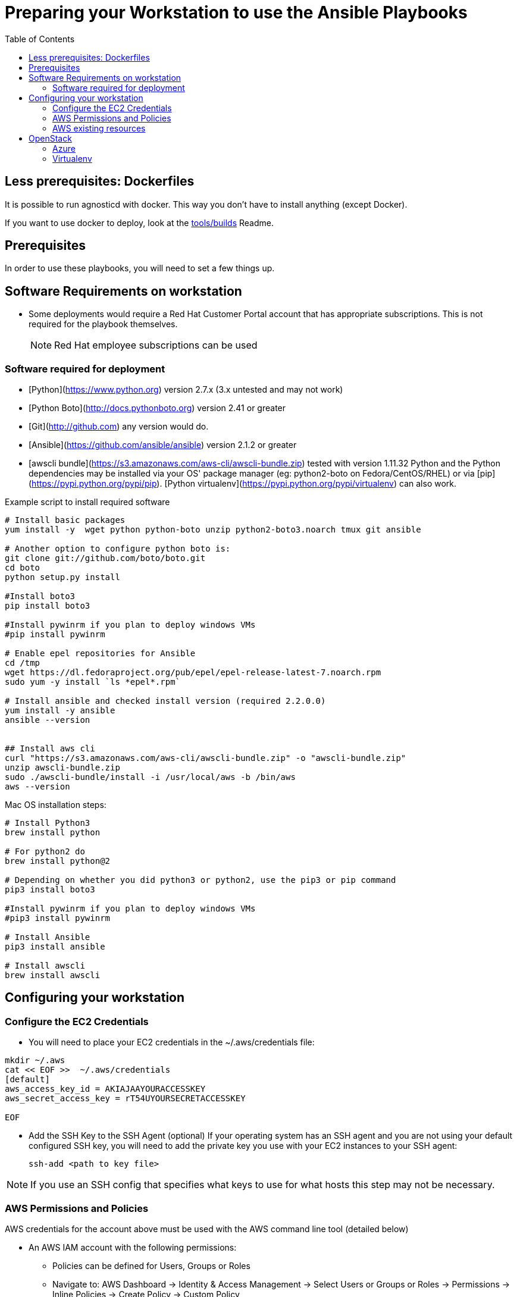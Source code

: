 :toc2:

= Preparing your Workstation to use the Ansible Playbooks



== Less prerequisites: Dockerfiles

It is possible to run agnosticd with docker. This way you don't have to install anything (except Docker).

If you want to use docker to deploy, look at the link:../tools/builds[tools/builds] Readme.

== Prerequisites
In order to use these playbooks, you will need to set a few things up.

== Software Requirements on workstation

* Some deployments would require a Red Hat Customer Portal account that has
 appropriate subscriptions. This is not required for the playbook themselves.
+
NOTE: Red Hat employee subscriptions can be used


=== Software required for deployment

* [Python](https://www.python.org) version 2.7.x (3.x untested and may not work)
* [Python Boto](http://docs.pythonboto.org) version 2.41 or greater
* [Git](http://github.com) any version would do.
* [Ansible](https://github.com/ansible/ansible) version 2.1.2 or greater
* [awscli bundle](https://s3.amazonaws.com/aws-cli/awscli-bundle.zip) tested with version 1.11.32
Python and the Python dependencies may be installed via your OS' package manager
(eg: python2-boto on Fedora/CentOS/RHEL) or via
[pip](https://pypi.python.org/pypi/pip). [Python
virtualenv](https://pypi.python.org/pypi/virtualenv) can also work.

.Example script to install required software
[source,bash]
----

# Install basic packages
yum install -y  wget python python-boto unzip python2-boto3.noarch tmux git ansible

# Another option to configure python boto is:
git clone git://github.com/boto/boto.git
cd boto
python setup.py install

#Install boto3
pip install boto3

#Install pywinrm if you plan to deploy windows VMs
#pip install pywinrm

# Enable epel repositories for Ansible
cd /tmp
wget https://dl.fedoraproject.org/pub/epel/epel-release-latest-7.noarch.rpm
sudo yum -y install `ls *epel*.rpm`

# Install ansible and checked install version (required 2.2.0.0)
yum install -y ansible
ansible --version


## Install aws cli
curl "https://s3.amazonaws.com/aws-cli/awscli-bundle.zip" -o "awscli-bundle.zip"
unzip awscli-bundle.zip
sudo ./awscli-bundle/install -i /usr/local/aws -b /bin/aws
aws --version

----

.Mac OS installation steps:

[source,bash]
----
# Install Python3
brew install python 

# For python2 do
brew install python@2

# Depending on whether you did python3 or python2, use the pip3 or pip command
pip3 install boto3

#Install pywinrm if you plan to deploy windows VMs
#pip3 install pywinrm

# Install Ansible
pip3 install ansible

# Install awscli
brew install awscli

----

== Configuring your workstation

=== Configure the EC2 Credentials

* You will need to place your EC2 credentials in the ~/.aws/credentials file:
[source, shell]
----
mkdir ~/.aws
cat << EOF >>  ~/.aws/credentials
[default]
aws_access_key_id = AKIAJAAYOURACCESSKEY
aws_secret_access_key = rT54UYOURSECRETACCESSKEY

EOF
----

* Add the SSH Key to the SSH Agent (optional)
If your operating system has an SSH agent and you are not using your default
configured SSH key, you will need to add the private key you use with your EC2
instances to your SSH agent:
+
----
ssh-add <path to key file>
----

NOTE: If you use an SSH config that specifies what keys to use for what
hosts this step may not be necessary.


=== AWS Permissions and Policies

AWS credentials for the account above must be used with the AWS command line
 tool (detailed below)

* An AWS IAM account with the following permissions:
- Policies can be defined for Users, Groups or Roles
- Navigate to: AWS Dashboard -> Identity & Access Management -> Select Users or Groups or Roles -> Permissions -> Inline Policies -> Create Policy -> Custom Policy
- Policy Name: openshift (your preference)
- Policy Document:
+
[source,json]
----
{
    "Version": "2012-10-17",
    "Statement": [
        {
            "Sid": "Stmt1459269951000",
            "Effect": "Allow",
            "Action": [
                "cloudformation:*",
                "iam:*",
                "route53:*",
                "elasticloadbalancing:*",
                "ec2:*",
                "cloudwatch:*",
                "autoscaling:*",
                "s3:*"
            ],
            "Resource": [
                "*"
            ]
        }
    ]
}
----

NOTE: Finer-grained permissions are possible, and pull requests are welcome.


=== AWS existing resources

* A route53
 link:http://docs.aws.amazon.com/Route53/latest/DeveloperGuide/CreatingHostedZone.html[public hosted zone]
  is required for the scripts to create the various DNS entries for the
    resources it creates. Two DNS entries will be created for workshops:
- `master.guid.domain.tld` - a DNS entry pointing to the master
- `*.cloudapps.guid.domain.tld` - a wildcard DNS entry pointing to the
      router/infrastructure node
* An EC2 SSH keypair should be created in advance and you should save the key
    file to your system.
+
[source,bash]
----
REGION=us-west-1
KEYNAME=ocpworkshop
openssl genrsa -out ~/.ssh/${KEYNAME}.pem 2048
openssl rsa -in ~/.ssh/${KEYNAME}.pem -pubout > ~/.ssh/${KEYNAME}.pub
chmod 400 ~/.ssh/${KEYNAME}.pub
chmod 400 ~/.ssh/${KEYNAME}.pem
touch ~/.ssh/config
chmod 600 ~/.ssh/config
aws ec2 import-key-pair --key-name ${KEYNAME} --region=$REGION --output=text --public-key-material "`cat ~/.ssh/${KEYNAME}.pub | grep -v PUBLIC`"
----
+
CAUTION: Key pairs are created per region, you will need to specify a different keypair for each region or duplicate the keypair into every region.
+
----
REGIONS="ap-southeast-1 ap-southeast-2 OTHER_REGIONS..."
for REGION in `echo ${REGIONS}` ;
  do
    aws ec2 import-key-pair --key-name ${KEYNAME} --region=$REGION --output=text --public-key-material "`cat ~/.ssh/${KEYNAME}.pub | grep -v PUBLIC`"
  done
----

== OpenStack

----
# Install python modules needed by ansible
sudo pip install openstacksdk

# Install openstack CLIs
sudo python-openstackclient python-heatclient
----

=== Azure

If you want to deploy on azure you will need the Azure client.

https://docs.microsoft.com/en-us/cli/azure/install-azure-cli?view=azure-cli-latest[Source documentation]

.in a nutshell (tested on fedora 28) - Azure cli (system-wide)
----

# Install the azure-cli system-wide
sudo -i
rpm --import https://packages.microsoft.com/keys/microsoft.asc
cat >> /etc/yum.repos.d/azure-cli.repo <<EOF
[azure-cli]
name=Azure CLI
baseurl=https://packages.microsoft.com/yumrepos/azure-cli
enabled=1
gpgcheck=1
gpgkey=https://packages.microsoft.com/keys/microsoft.asc
EOF

yum check-update
yum install -y azure-cli
----

We recommend you install the ansible module in a virtualenv.

.in a nutshell (tested on fedora 28) - Azure ansible module (use virtualenv)
----
# /!\ careful this will update ansible as well
# Use a virtualenv for those:
pip install --upgrade pip
pip install --upgrade --force ansible[azure]
----

NOTE: `--force` is used here, because of a known link:https://github.com/ansible/ansible/issues/38894[issue].

==== Service principal

It's better to use a service principal instead of your main credentials. Refer to the https://docs.microsoft.com/en-us/cli/azure/create-an-azure-service-principal-azure-cli?view=azure-cli-latest[official documentation].

.in a nutshell
----
az login
az ad sp create-for-rbac
az login --service-principal -u <user> -p <password-or-cert> --tenant <tenant>
----

.env_secret_vars.yml
----
azure_service_principal: "service principal client id"
azure_password: "service principal password or cert"
azure_tenant: "tenant ID"
azure_region: "Azure location, ex: EuropeWest"
azure_subscription_id: "Subscription id"
----


=== Virtualenv

If you want to use virtualenv, you can try & adapt this:

----
cd ansible
mkdir ~/virtualenv-aad
virtualenv ~/virtualenv-aad -p python2.7
. ~/virtualenv-aad/bin/activate
export CC=gcc-5
pip install -r requirements.txt
----

